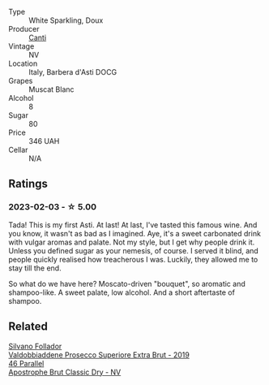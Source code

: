 #+attr_html: :class wine-main-image
[[file:/images/62/64c897-809f-4aaf-b765-6db6bb266b1b/2023-02-04-11-50-12-00E745CB-AD13-4323-BE75-20307A2F55B7-1-105-c@512.webp]]

- Type :: White Sparkling, Doux
- Producer :: [[barberry:/producers/8d9abd49-6cfd-4086-ba57-5da713f78378][Canti]]
- Vintage :: NV
- Location :: Italy, Barbera d'Asti DOCG
- Grapes :: Muscat Blanc
- Alcohol :: 8
- Sugar :: 80
- Price :: 346 UAH
- Cellar :: N/A

** Ratings

*** 2023-02-03 - ☆ 5.00

Tada! This is my first Asti. At last! At last, I've tasted this famous wine. And you know, it wasn't as bad as I imagined. Aye, it's a sweet carbonated drink with vulgar aromas and palate. Not my style, but I get why people drink it. Unless you defined sugar as your nemesis, of course. I served it blind, and people quickly realised how treacherous I was. Luckily, they allowed me to stay till the end.

So what do we have here? Moscato-driven "bouquet", so aromatic and shampoo-like. A sweet palate, low alcohol. And a short aftertaste of shampoo.

** Related

#+begin_export html
<div class="flex-container">
  <a class="flex-item flex-item-left" href="/wines/62c52d66-b179-4545-9912-76a701e39534.html">
    <img class="flex-bottle" src="/images/62/c52d66-b179-4545-9912-76a701e39534/2023-02-04-11-40-45-AC7529AB-298F-4548-BC14-21F5D80DA1A6-1-105-c@512.webp"></img>
    <section class="h">Silvano Follador</section>
    <section class="h text-bolder">Valdobbiaddene Prosecco Superiore Extra Brut - 2019</section>
  </a>

  <a class="flex-item flex-item-right" href="/wines/e69c2217-fba4-4c5c-927f-c4d7049745b3.html">
    <img class="flex-bottle" src="/images/e6/9c2217-fba4-4c5c-927f-c4d7049745b3/2023-02-04-11-47-31-CE5440A7-0774-4C10-BEE3-43EEDB5936A0-1-105-c@512.webp"></img>
    <section class="h">46 Parallel</section>
    <section class="h text-bolder">Apostrophe Brut Classic Dry - NV</section>
  </a>

</div>
#+end_export
